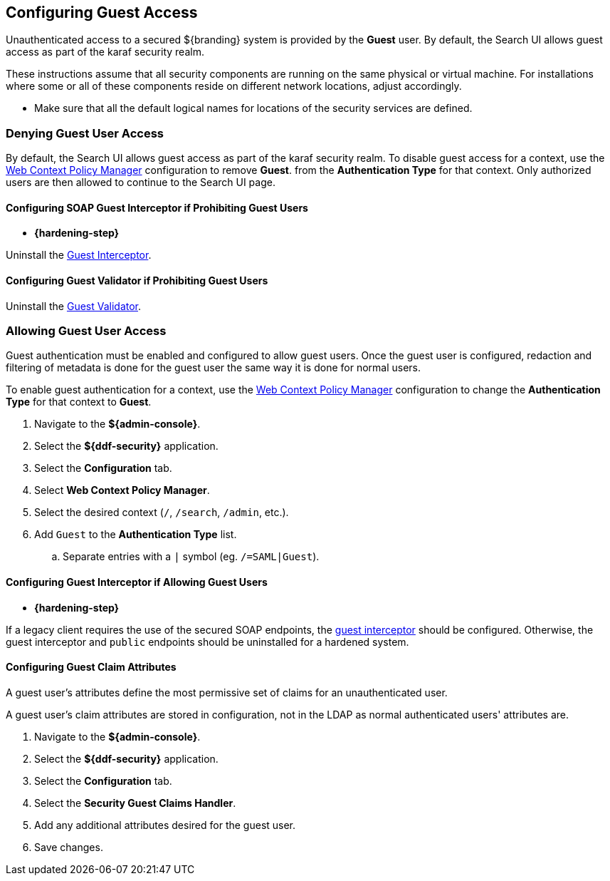 :title: Configuring Guest Access
:type: configuration
:status: published
:summary: Allow or prohibit guest user access
:parent: Configuring User Access
:order: 00

== {title}

Unauthenticated access to a secured ${branding} system is provided by the *Guest* user.
By default, the Search UI allows guest access as part of the karaf security realm.

These instructions assume that all security components are running on the same physical or virtual machine.
For installations where some or all of these components reside on different network locations, adjust accordingly.

* Make sure that all the default logical names for locations of the security services are defined.

=== Denying Guest User Access

By default, the Search UI allows guest access as part of the karaf security realm.
To disable guest access for a context, use the <<_configuring_the_web_context_policy_manager, Web Context Policy Manager>> configuration to remove *Guest*.
from the *Authentication Type* for that context.
Only authorized users are then allowed to continue to the Search UI page.

==== Configuring SOAP Guest Interceptor if Prohibiting Guest Users

* *{hardening-step}*

Uninstall the <<_guest_interceptor,Guest Interceptor>>.

==== Configuring Guest Validator if Prohibiting Guest Users

Uninstall the <<_guest_validator,Guest Validator>>.

=== Allowing Guest User Access

Guest authentication must be enabled and configured to allow guest users.
Once the guest user is configured, redaction and filtering of metadata is done for the guest user the same way it is done for normal users.

To enable guest authentication for a context, use the <<_web_context_policy_manager, Web Context Policy Manager>> configuration to change the *Authentication Type* for that context to *Guest*.

. Navigate to the *${admin-console}*.
. Select the *${ddf-security}* application.
. Select the *Configuration* tab.
. Select *Web Context Policy Manager*.
. Select the desired context (`/`, `/search`, `/admin`, etc.).
. Add `Guest` to the *Authentication Type* list.
.. Separate entries with a `|` symbol (eg. `/=SAML|Guest`).

==== Configuring Guest Interceptor if Allowing Guest Users

* *{hardening-step}*

If a legacy client requires the use of the secured SOAP endpoints, the <<_configuring_guest_interceptor,guest interceptor>> should be configured.
Otherwise, the guest interceptor and `public` endpoints should be uninstalled for a hardened system.

==== Configuring Guest Claim Attributes

A guest user's attributes define the most permissive set of claims for an unauthenticated user.

A guest user's claim attributes are stored in configuration, not in the LDAP as normal authenticated users' attributes are.

. Navigate to the *${admin-console}*.
. Select the *${ddf-security}* application.
. Select the *Configuration* tab.
. Select the **Security Guest Claims Handler**.
. Add any additional attributes desired for the guest user.
. Save changes.
